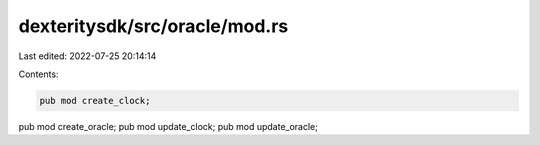 dexteritysdk/src/oracle/mod.rs
==============================

Last edited: 2022-07-25 20:14:14

Contents:

.. code-block:: rs

    pub mod create_clock;
pub mod create_oracle;
pub mod update_clock;
pub mod update_oracle;



